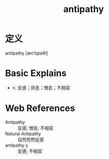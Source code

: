 #+title: antipathy
#+roam_tags:英语单词

* 定义
  
antipathy [ænˈtɪpəθi]

* Basic Explains
- n. 反感；厌恶；憎恶；不相容

* Web References
- Antipathy :: 反感; 憎恶; 不相容
- Natural Antipathy :: 自然而然反感
- antipathy y :: 反感; 不相容
